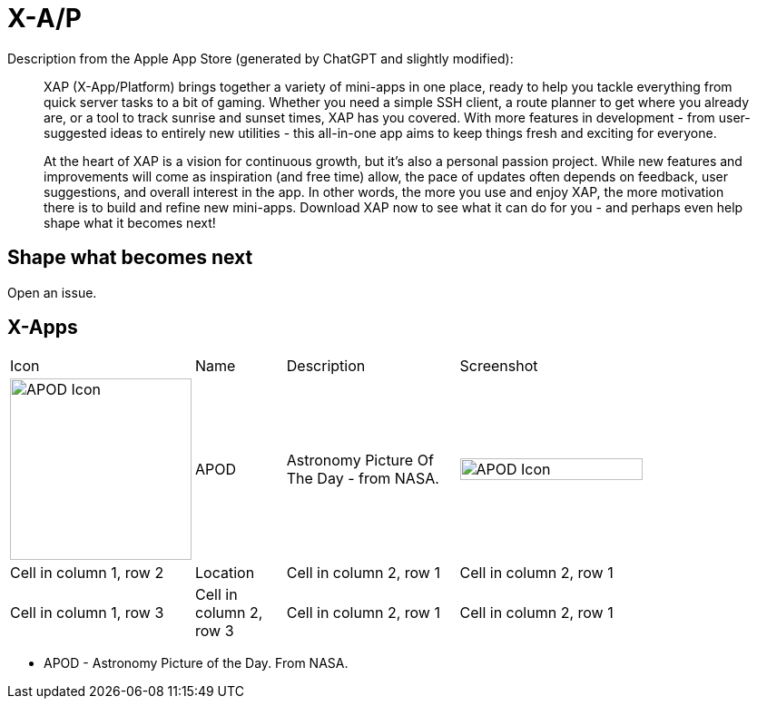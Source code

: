 = X-A/P

Description from the Apple App Store (generated by ChatGPT and slightly modified):

> XAP (X-App/Platform) brings together a variety of mini-apps in one place, ready to help you tackle everything from quick server tasks to a bit of gaming. Whether you need a simple SSH client, a route planner to get where you already are, or a tool to track sunrise and sunset times, XAP has you covered. With more features in development - from user-suggested ideas to entirely new utilities - this all-in-one app aims to keep things fresh and exciting for everyone.

> At the heart of XAP is a vision for continuous growth, but it’s also a personal passion project. While new features and improvements will come as inspiration (and free time) allow, the pace of updates often depends on feedback, user suggestions, and overall interest in the app. In other words, the more you use and enjoy XAP, the more motivation there is to build and refine new mini-apps. Download XAP now to see what it can do for you - and perhaps even help shape what it becomes next!

== Shape what becomes next

Open an issue. 

== X-Apps


[cols="^.^1,^.^1,^.^2,^.^4"]
|===

|Icon
|Name
|Description
|Screenshot


|image:images/icons/apod.jpg[APOD Icon,200] 
|APOD
|Astronomy Picture Of The Day - from NASA.
|image:images/screenshots/apod1.png[APOD Icon,75%] 

|Cell in column 1, row 2
|Location
|Cell in column 2, row 1 
|Cell in column 2, row 1 

|Cell in column 1, row 3
|Cell in column 2, row 3 
|Cell in column 2, row 1 
|Cell in column 2, row 1 

|=== 

- APOD - Astronomy Picture of the Day. From NASA.
